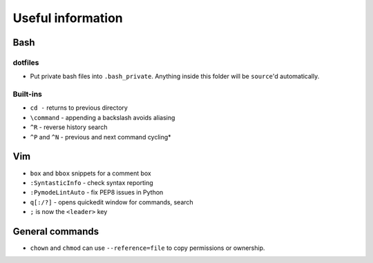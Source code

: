 Useful information
==================

Bash
----

dotfiles
~~~~~~~~

* Put private bash files into ``.bash_private``. Anything inside this folder
  will be ``source``'d automatically.


Built-ins
~~~~~~~~~

* ``cd -`` returns to previous directory
* ``\command`` - appending a backslash avoids aliasing
* ``^R`` - reverse history search
* ``^P`` and ``^N`` - previous and next command cycling*


Vim
---

* ``box`` and ``bbox`` snippets for a comment box
* ``:SyntasticInfo`` - check syntax reporting
* ``:PymodeLintAuto`` - fix PEP8 issues in Python
* ``q[:/?]`` - opens quickedit window for commands, search
* ``;`` is now the ``<leader>`` key


General commands
----------------

* ``chown`` and ``chmod`` can use ``--reference=file`` to copy permissions or
  ownership.
